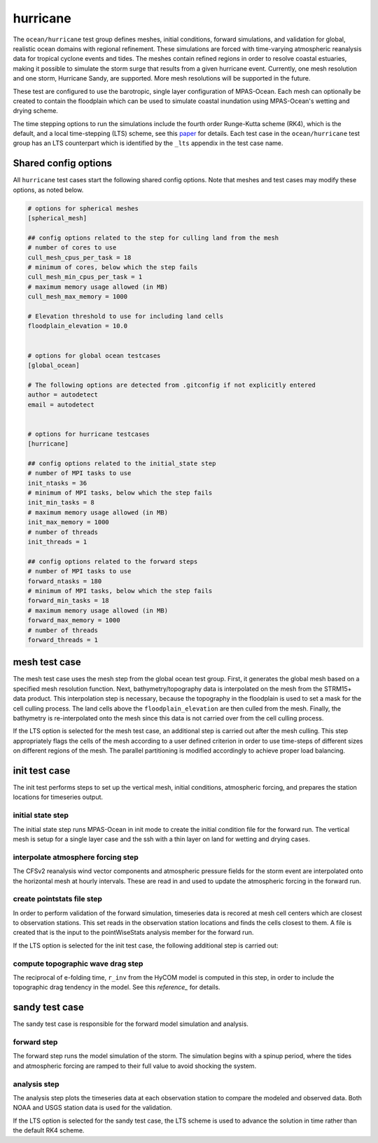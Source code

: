 .. _ocean_hurricane:

hurricane
=========

The ``ocean/hurricane`` test group defines meshes,
initial conditions, forward simulations, and validation for global,
realistic ocean domains with regional refinement. These simulations
are forced with time-varying atmospheric reanalysis data for tropical
cyclone events and tides. The meshes contain refined regions in order
to resolve coastal estuaries, making it possible to simulate the
storm surge that results from a given hurricane event.
Currently, one mesh resolution and one storm, Hurricane Sandy, are supported.
More mesh resolutions will be supported in the future.

These test are configured to use the barotropic, single layer configuration
of MPAS-Ocean. Each mesh can optionally be created to contain the floodplain
which can be used to simulate coastal inundation using MPAS-Ocean's
wetting and drying scheme.

The time stepping options to run the simulations include the fourth
order Runge-Kutta scheme (RK4), which is the default, and a local
time-stepping (LTS) scheme, see this `paper`_ for details. Each test case
in the ``ocean/hurricane`` test group has an LTS counterpart which is
identified by the ``_lts`` appendix in the test case name.

.. _paper: https://doi.org/10.1029/2022MS003327

Shared config options
---------------------

All ``hurricane`` test cases start the following shared config options.
Note that meshes and test cases may modify these options, as noted below.

.. code-block:: cfg

    # options for spherical meshes
    [spherical_mesh]

    ## config options related to the step for culling land from the mesh
    # number of cores to use
    cull_mesh_cpus_per_task = 18
    # minimum of cores, below which the step fails
    cull_mesh_min_cpus_per_task = 1
    # maximum memory usage allowed (in MB)
    cull_mesh_max_memory = 1000

    # Elevation threshold to use for including land cells
    floodplain_elevation = 10.0


    # options for global ocean testcases
    [global_ocean]

    # The following options are detected from .gitconfig if not explicitly entered
    author = autodetect
    email = autodetect


    # options for hurricane testcases
    [hurricane]

    ## config options related to the initial_state step
    # number of MPI tasks to use
    init_ntasks = 36
    # minimum of MPI tasks, below which the step fails
    init_min_tasks = 8
    # maximum memory usage allowed (in MB)
    init_max_memory = 1000
    # number of threads
    init_threads = 1

    ## config options related to the forward steps
    # number of MPI tasks to use
    forward_ntasks = 180
    # minimum of MPI tasks, below which the step fails
    forward_min_tasks = 18
    # maximum memory usage allowed (in MB)
    forward_max_memory = 1000
    # number of threads
    forward_threads = 1

.. _hurricane_mesh:

mesh test case
--------------
The mesh test case uses the mesh step from the global ocean test group.
First, it generates the global mesh based on a specified mesh resolution
function. Next, bathymetry/topography data is interpolated on the mesh from the
STRM15+ data product. This interpolation step is necessary, because the
topography in the floodplain is used to set a mask for the cell culling
process. The land cells above the ``floodplain_elevation`` are then culled
from the mesh. Finally, the bathymetry is re-interpolated onto the mesh
since this data is not carried over from the cell culling process.

.. _hurricane_mesh_lts:

If the LTS option is selected for the mesh test case, an additional step
is carried out after the mesh culling. This step appropriately flags 
the cells of the mesh according to a user defined criterion in order to
use time-steps of different sizes on different regions of the mesh.
The parallel partitioning is modified accordingly to achieve proper
load balancing.

.. _hurricane_init:

init test case
--------------
The init test performs steps to set up the vertical mesh, initial conditions,
atmospheric forcing, and prepares the station locations for timeseries output.

initial state step
^^^^^^^^^^^^^^^^^^
The initial state step runs MPAS-Ocean in init mode to create the initial
condition file for the forward run. The vertical mesh is setup for a
single layer case and the ssh with a thin layer on land for wetting and
drying cases.

interpolate atmosphere forcing step
^^^^^^^^^^^^^^^^^^^^^^^^^^^^^^^^^^^
The CFSv2 reanalysis wind vector components and atmospheric pressure fields
for the storm event are interpolated onto the horizontal mesh at hourly
intervals. These are read in and used to update the atmospheric forcing in the
forward run.

create pointstats file step
^^^^^^^^^^^^^^^^^^^^^^^^^^^
In order to perform validation of the forward simulation, timeseries data
is recored at mesh cell centers which are closest to observation stations.
This set reads in the observation station locations and finds the cells
closest to them. A file is created that is the input to the
pointWiseStats analysis member for the forward run.

.. _hurricane_init_lts:
If the LTS option is selected for the init test case, the following
additional step is carried out:

compute topographic wave drag step
^^^^^^^^^^^^^^^^^^^^^^^^^^^^^^^^^^
The reciprocal of e-folding time, ``r_inv`` from the HyCOM model
is computed in this  step, in order to include the topographic drag 
tendency in the model. See this `reference_` for details.

.. _reference: https://doi.org/10.1175/JPO-D-15-0074.1

.. _hurricane_sandy:

sandy test case
---------------
The sandy test case is responsible for the forward model simulation and
analysis.

forward step
^^^^^^^^^^^^
The forward step runs the model simulation of the storm. The simulation
begins with a spinup period, where the tides and atmospheric forcing
are ramped to their full value to avoid shocking the system.

analysis step
^^^^^^^^^^^^^
The analysis step plots the timeseries data at each observation station
to compare the modeled and observed data. Both NOAA and USGS station data
is used for the validation.

.. _hurricane_sandy_lts:
If the LTS option is selected for the sandy test case, the LTS scheme
is used to advance the solution in time rather than the default RK4 scheme.

